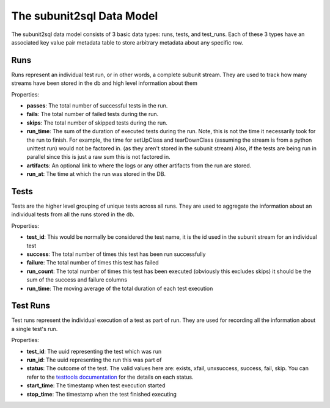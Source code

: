 ==========================
The subunit2sql Data Model
==========================

The subunit2sql data model consists of 3 basic data types: runs, tests, and
test_runs. Each of these 3 types have an associated key value pair metadata table to store arbitrary metadata about any specific row.

Runs
----
Runs represent an individual test run, or in other words, a complete subunit
stream. They are used to track how many streams have been stored in the db and
high level information about them

Properties:

* **passes**: The total number of successful tests in the run.
* **fails**: The total number of failed tests during the run.
* **skips**: The total number of skipped tests during the run.
* **run_time**: The sum of the duration of executed tests during the run. Note,
  this is not the time it necessarily took for the run to finish. For
  example, the time for setUpClass and tearDownClass (assuming the
  stream is from a python unittest run) would not be factored in. (as
  they aren't stored in the subunit stream) Also, if the tests are
  being run in parallel since this is just a raw sum this is not
  factored in.
* **artifacts**: An optional link to where the logs or any other artifacts from
  the run are stored.
* **run_at**: The time at which the run was stored in the DB.

Tests
-----
Tests are the higher level grouping of unique tests across all runs. They are
used to aggregate the information about an individual tests from all the runs
stored in the db.

Properties:

* **test_id**: This would be normally be considered the test name, it is the id
  used in the subunit stream for an individual test
* **success**: The total number of times this test has been run successfully
* **failure**: The total number of times this test has failed
* **run_count**: The total number of times this test has been executed
  (obviously this excludes skips) it should be the sum of the success and
  failure columns
* **run_time**: The moving average of the total duration of each test execution



Test Runs
---------
Test runs represent the individual execution of a test as part of run. They are
used for recording all the information about a single test's run.

Properties:

* **test_id**: The uuid representing the test which was run
* **run_id**: The uuid representing the run this was part of
* **status**: The outcome of the test. The valid values here are:
  exists, xfail, unxsuccess, success, fail, skip. You can refer to
  the `testtools documentation <http://testtools.readthedocs.org/en/latest/api.html#testtools.StreamResult.status>`_
  for the details on each status.
* **start_time**: The timestamp when test execution started
* **stop_time**: The timestamp when the test finished executing
